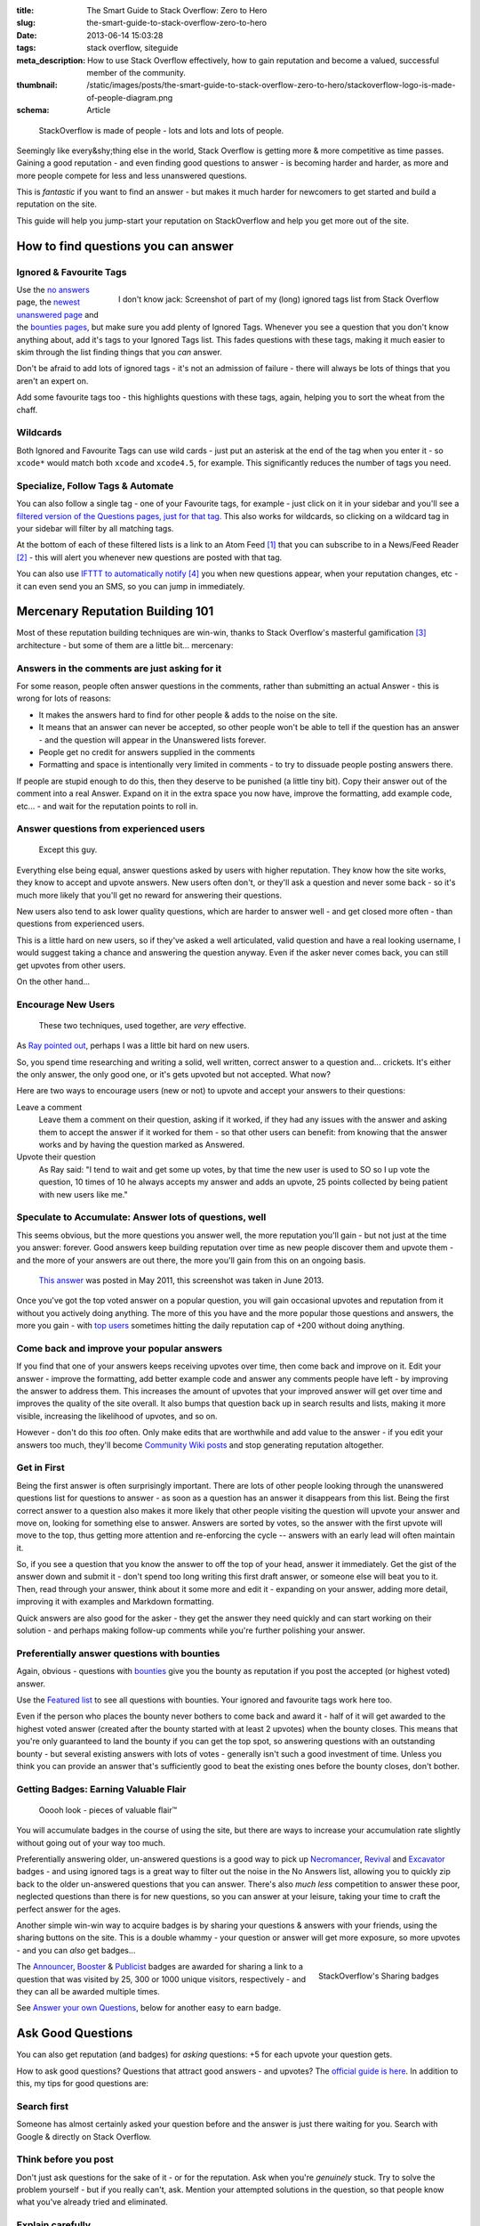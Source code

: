 :title: The Smart Guide to Stack Overflow: Zero to Hero
:slug: the-smart-guide-to-stack-overflow-zero-to-hero
:date: 2013-06-14 15:03:28
:tags: stack overflow, siteguide
:meta_description: How to use Stack Overflow effectively, how to gain reputation and become a valued, successful member of the community.
:thumbnail: /static/images/posts/the-smart-guide-to-stack-overflow-zero-to-hero/stackoverflow-logo-is-made-of-people-diagram.png
:schema: Article

.. figure:: /static/images/posts/the-smart-guide-to-stack-overflow-zero-to-hero/stackoverflow-logo-is-made-of-people-diagram.png

	StackOverflow is made of people - lots and lots and lots of people.

Seemingly like every&shy;thing else in the world, Stack Overflow is getting more & more competitive as time passes. Gaining a good reputation - and even finding good questions to answer - is becoming harder and harder, as more and more people compete for less and less unanswered questions.

This is *fantastic* if you want to find an answer - but makes it much harder for newcomers to get started and build a reputation on the site.

This guide will help you jump-start your reputation on StackOverflow and help you get more out of the site.

How to find questions you can answer
======================================

Ignored & Favourite Tags
--------------------------

.. figure:: /static/images/posts/the-smart-guide-to-stack-overflow-zero-to-hero/stack-overflow-ignored-tags.png
	:align: right
	:alt: Screenshot of part of my (very long) ignored tags list from Stack Overflow

	I don't know jack: Screenshot of part of my (long) ignored tags list from Stack Overflow


Use the `no answers <http://stackoverflow.com/unanswered/tagged/?tab=noanswers>`_ page, the `newest unanswered page <http://stackoverflow.com/unanswered/tagged/?tab=newest>`_ and the `bounties pages <http://stackoverflow.com/questions?sort=featured>`_, but make sure you add plenty of Ignored Tags. Whenever you see a question that you don't know anything about, add it's tags to your Ignored Tags list. This fades questions with these tags, making it much easier to skim through the list finding things that you *can* answer.

Don't be afraid to add lots of ignored tags - it's not an admission of failure - there will always be lots of things that you aren't an expert on.

Add some favourite tags too - this highlights questions with these tags, again, helping you to sort the wheat from the chaff.

Wildcards
---------------

.. image:: /static/images/posts/the-smart-guide-to-stack-overflow-zero-to-hero/stack-overflow-ignored-tags-add-with-wildcard.png

Both Ignored and Favourite Tags can use wild cards - just put an asterisk at the end of the tag when you enter it - so ``xcode*`` would match both ``xcode`` and ``xcode4.5``, for example. This significantly reduces the number of tags you need.

Specialize, Follow Tags & Automate
-------------------------------------

You can also follow a single tag - one of your Favourite tags, for example - just click on it in your sidebar and you'll see a `filtered version of the Questions pages, just for that tag <http://stackoverflow.com/questions/tagged/mysql%2A>`_. This also works for wildcards, so clicking on a wildcard tag in your sidebar will filter by all matching tags.

.. image:: /static/images/posts/the-smart-guide-to-stack-overflow-zero-to-hero/stack-overflow-follow-tags-feed-with-wildcard.png

At the bottom of each of these filtered lists is a link to an Atom Feed [#atomfeed]_ that you can subscribe to in a News/Feed Reader [#feedreader]_ - this will alert you whenever new questions are posted with that tag.

You can also use `IFTTT to automatically notify <https://ifttt.com/recipes/search?q=stackoverflow>`_ [#ifttt]_ you when new questions appear, when your reputation changes, etc - it can even send you an SMS, so you can jump in immediately.


Mercenary Reputation Building 101
======================================

Most of these reputation building techniques are win-win, thanks to Stack Overflow's masterful gamification [#gamification]_ architecture - but some of them are a little bit... mercenary:

Answers in the comments are just asking for it
--------------------------------------------------

For some reason, people often answer questions in the comments, rather than submitting an actual Answer - this is wrong for lots of reasons:

- It makes the answers hard to find for other people & adds to the noise on the site.
- It means that an answer can never be accepted, so other people won't be able to tell if the question has an answer - and the question will appear in the Unanswered lists forever.
- People get no credit for answers supplied in the comments
- Formatting and space is intentionally very limited in comments - to try to dissuade people posting answers there.

If people are stupid enough to do this, then they deserve to be punished (a little tiny bit). Copy their answer out of the comment into a real Answer. Expand on it in the extra space you now have, improve the formatting, add example code, etc... - and wait for the reputation points to roll in.

Answer questions from experienced users
-------------------------------------------

.. figure:: /static/images/posts/the-smart-guide-to-stack-overflow-zero-to-hero/screenshot-13-06-06-07-43-18-pm.png

   Except this guy.

Everything else being equal, answer questions asked by users with higher reputation. They know how the site works, they know to accept and upvote answers. New users often don't, or they'll ask a question and never some back - so it's much more likely that you'll get no reward for answering their questions.

New users also tend to ask lower quality questions, which are harder to answer well - and get closed more often - than questions from experienced users.

This is a little hard on new users, so if they've asked a well articulated, valid question and have a real looking username, I would suggest taking a chance and answering the question anyway. Even if the asker never comes back, you can still get upvotes from other users.

On the other hand...

Encourage New Users
------------------------

.. figure:: /static/images/posts/the-smart-guide-to-stack-overflow-zero-to-hero/stackoverflow-upvotes-accept-encourage-users.png

   These two techniques, used together, are *very* effective.

As `Ray pointed out <#article-comments-section>`_, perhaps I was a little bit hard on new users.

So, you spend time researching and writing a solid, well written, correct answer to a question and... crickets. It's either the only answer, the only good one, or it's gets upvoted but not accepted. What now?

Here are two ways to encourage users (new or not) to upvote and accept your answers to their questions:

Leave a comment
    Leave them a comment on their question, asking if it worked, if they had any issues with the answer and asking them to accept the answer if it worked for them - so that other users can benefit: from knowing that the answer works and by having the question marked as Answered.
Upvote their question
    As Ray said: "I tend to wait and get some up votes, by that time the new user is used to SO so I up vote the question, 10 times of 10 he always accepts my answer and adds an upvote, 25 points collected by being patient with new users like me."

Speculate to Accumulate: Answer lots of questions, well
--------------------------------------------------------
This seems obvious, but the more questions you answer well, the more reputation you'll gain - but not just at the time you answer: forever. Good answers keep building reputation over time as new people discover them and upvote them - and the more of your answers are out there, the more you'll gain from this on an ongoing basis.

.. figure:: /static/images/posts/the-smart-guide-to-stack-overflow-zero-to-hero/screenshot-13-06-06-07-27-10-pm.png

	`This answer <http://stackoverflow.com/questions/2675323/mysql-load-null-values-from-csv-data/5968530#5968530>`_ was posted in May 2011, this screenshot was taken in June 2013.

Once you've got the top voted answer on a popular question, you will gain occasional upvotes and reputation from it without you actively doing anything. The more of this you have and the more popular those questions and answers, the more you gain - with `top users <http://stackoverflow.com/users/1288/bill-the-lizard?tab=reputation>`_ sometimes hitting the daily reputation cap of +200 without doing anything.

Come back and improve your popular answers
---------------------------------------------

If you find that one of your answers keeps receiving upvotes over time, then come back and improve on it. Edit your answer - improve the formatting, add better example code and answer any comments people have left - by improving the answer to address them. This increases the amount of upvotes that your improved answer will get over time and improves the quality of the site overall.
It also bumps that question back up in search results and lists, making it more visible, increasing the likelihood of upvotes, and so on.

However - don't do this *too* often. Only make edits that are worthwhile and add value to the answer - if you edit your answers too much, they'll become `Community Wiki posts <http://meta.stackoverflow.com/questions/11740/what-are-community-wiki-posts>`_ and stop generating reputation altogether.

Get in First
-------------------
Being the first answer is often surprisingly important. There are lots of other people looking through the unanswered questions list for questions to answer - as soon as a question has an answer it disappears from this list. Being the first correct answer to a question also makes it more likely that other people visiting the question will upvote your answer and move on, looking for something else to answer. Answers are sorted by votes, so the answer with the first upvote will move to the top, thus getting more attention and re-enforcing the cycle -- answers with an early lead will often maintain it.

So, if you see a question that you know the answer to off the top of your head, answer it immediately. Get the gist of the answer down and submit it - don't spend too long writing this first draft answer, or someone else will beat you to it. Then, read through your answer, think about it some more and edit it - expanding on your answer, adding more detail, improving it with examples and Markdown formatting.

Quick answers are also good for the asker - they get the answer they need quickly and can start working on their solution - and perhaps making follow-up comments while you're further polishing your answer.

Preferentially answer questions with bounties
------------------------------------------------
Again, obvious - questions with `bounties <http://stackoverflow.com/helpcenter/bounty>`_ give you the bounty as reputation if you post the accepted (or highest voted) answer.

.. image:: /static/images/posts/the-smart-guide-to-stack-overflow-zero-to-hero/screenshot-13-06-06_07-12-23-pm.png


Use the `Featured list <http://stackoverflow.com/questions?pagesize=50&sort=featured>`_ to see all questions with bounties. Your ignored and favourite tags work here too.

Even if the person who places the bounty never bothers to come back and award it - half of it will get awarded to the highest voted answer (created after the bounty started with at least 2 upvotes) when the bounty closes. This means that you're only guaranteed to land the bounty if you can get the top spot, so answering questions with an outstanding bounty - but several existing answers with lots of votes - generally isn't such a good investment of time. Unless you think you can provide an answer that's sufficiently good to beat the existing ones before the bounty closes, don't bother.

Getting Badges: Earning Valuable Flair
-----------------------------------------

.. figure:: /static/images/posts/the-smart-guide-to-stack-overflow-zero-to-hero/screenshot-13-06-06_07-14-59-pm.png

    Ooooh look - pieces of valuable flair™

You will accumulate badges in the course of using the site, but there are ways to increase your accumulation rate slightly without going out of your way too much.

Preferentially answering older, un-answered questions is a good way to pick up `Necromancer <http://stackoverflow.com/badges/17/necromancer?userid=259698>`_, `Revival <http://stackoverflow.com/badges/837/revival?userid=259698>`_ and `Excavator <http://stackoverflow.com/badges/1287/excavator?userid=259698>`_ badges - and using ignored tags is a great way to filter out the noise in the No Answers list, allowing you to quickly zip back to the older un-answered questions that you can answer. There's also *much less* competition to answer these poor, neglected questions than there is for new questions, so you can answer at your leisure, taking your time to craft the perfect answer for the ages.

.. image:: /static/images/posts/the-smart-guide-to-stack-overflow-zero-to-hero/stackoverflow-sharing-a-link.png
    :alt: Screenshot of the Sharing buttons at the bottom left of a Question.

Another simple win-win way to acquire badges is by sharing your questions & answers with your friends, using the sharing buttons on the site. This is a double whammy - your question or answer will get more exposure, so more upvotes - and you can *also* get badges...

.. figure:: /static/images/posts/the-smart-guide-to-stack-overflow-zero-to-hero/stackoverflow-sharing-badges.png
    :alt: Screenshots of the StackOverflow badges for sharing links.
    :align: right

    StackOverflow's Sharing badges

The `Announcer <http://stackoverflow.com/badges/260/announcer>`_, `Booster <http://stackoverflow.com/badges/261/booster>`_ & `Publicist <http://stackoverflow.com/badges/262/publicist>`_ badges are awarded for sharing a link to a question that was visited by 25, 300 or 1000 unique visitors, respectively - and they can all be awarded multiple times.

See `Answer your own Questions <#answer-your-own-questions>`_, below for another easy to earn badge.

Ask Good Questions
========================

You can also get reputation (and badges) for *asking* questions: +5 for each upvote your question gets.

How to ask good questions? Questions that attract good answers - and upvotes? The `official guide is here <http://stackoverflow.com/helpcenter/asking>`_. In addition to this, my tips for good questions are:

Search first
-----------------------------
Someone has almost certainly asked your question before and the answer is just there waiting for you. Search with Google & directly on Stack Overflow.

Think before you post
-----------------------------
Don't just ask questions for the sake of it - or for the reputation. Ask when you're *genuinely* stuck. Try to solve the problem yourself - but if you really can't, ask. Mention your attempted solutions in the question, so that people know what you've already tried and eliminated.

Explain carefully
-----------------------------

Carefully explain your problem, in detail, so that someone without any prior knowledge of your situation can understand the problem. They're not telepathic - you need to explain yourself succinctly and thoughtfully if you want a good answer.

Include a relevant simplified example
---------------------------------------

Boil your problem down to it's essence and include a simplified example - with any required code and data - in your question. Try and make this as short as possible without leaving out anything essential.

A working example, using `jsfiddle <http://jsfiddle.net/>`_, `sqlfiddle <http://sqlfiddle.com/>`_, `rubyfiddle <http://rubyfiddle.com/>`_, etc... is the gold standard. Put the simplified example code into your question as normal, but also upload it to the relevant \*fiddle site and add the link to your question.

Use Markdown formatting
----------------------------

This goes for both asking questions and answering them. Stack Overflow `supports Markdown for formatting your posts <http://stackoverflow.com/editing-help>`_ - *use it*! It will make your questions easier to read and understand, you'll get more upvotes and better answers.

Read before posting, then read it again afterwards
-----------------------------------------------------
Read you question through a few times before posting. Make sure that it's well phrased, well formatted and spelt correctly. Make sure that your example code and data is clear and concise and includes everything you would need to reproduce the problem.

Once you've posted it, read the live version and edit out the mistakes you missed before posting.

Answer your own Questions
=============================

In the unlikely event that you can't get any help from StackOverflow initially - but later figure out the solution yourself - post both the question and the answer at the same time. As `balpha <http://balpha.de/>`_ said in the `comments <#article-comments-section>`_:

    If you've had a hard or interesting problem for which there's nothing on Stack Overflow yet, and you have eventually managed to solve it yourself: Ask *and answer* the question. Someone else is bound to be having the same problem, and you already did the hard work. The "ask question" interface has a checkbox that lets you submit an answer alongside with the question. And if you've already asked the question, and then *later* managed to solve the problem: Go ahead, answer your own question.

    Not only can you spare the next person with the same issue having to figure it out all over again - you also have a chance to get an upvote from them on both the question and the answer, for a total of 15 reputation!

Reputation Bonanza!

If you later figure out the answer to one of your questions - or figure out a *better* answer, or a new solution becomes available, come back and tell everyone by either answering - or adding an answer - to your own question: everyone wins.

.. figure:: /static/images/posts/the-smart-guide-to-stack-overflow-zero-to-hero/stackoverflow-self-learner-badge.png
    :alt: Screenshot of the Self Learner Badge from StackOverflow

    Answered your own question with score of 3 or more.

This is `offically encouraged <http://blog.stackoverflow.com/2011/07/its-ok-to-ask-and-answer-your-own-questions/>`_ - there are even badges for doing it, so Ask and Answer away!

----------------

If you've got any tips or advice I've missed, I'd love to hear about them in the comments below.

----------------

Footnotes & References
--------------------------

.. [#atomfeed] **Atom Feeds** (like RSS Feeds) can be used to allow users to subscribe to updates from a website. `Wikipedia Atom Article... <http://en.wikipedia.org/wiki/Atom_(standard)>`_
.. [#feedreader] A **Feed Reader** is a piece of software (Desktop, Mobile or Web based) that allows users to collect/aggregate and read their Feeds, manage subscriptions and send notifications. `Wikipedia Feed Reader Article... <http://en.wikipedia.org/wiki/Feed_reader>`_
.. [#gamification] **Gamification** is the use of game thinking and game mechanics in a non-game context in order to engage users and solve problems. `Wikipedia Gamification Article... <http://en.wikipedia.org/wiki/Gamification>`_
.. [#ifttt] **IFTTT** enables you to create and share "recipes" that fit the simple statement: "if this then that". The "this" part of a recipe is a trigger. Some example triggers are "I’m tagged in a photo on Facebook" or "I check in on Foursquare." The "that" part of a recipe is an action. Some example actions are "send me a text message" or "create a status message on Facebook.". `Wikipedia IFTTT Article... <http://en.wikipedia.org/wiki/IFTTT>`_